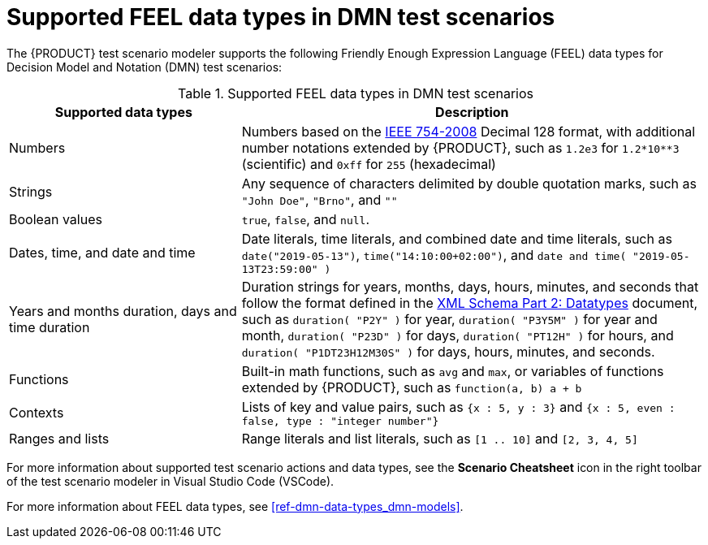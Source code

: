 [id='ref-test-scenarios-supported-feel-data-types_{context}']
= Supported FEEL data types in DMN test scenarios

The {PRODUCT} test scenario modeler supports the following Friendly Enough Expression Language (FEEL) data types for Decision Model and Notation (DMN) test scenarios:

.Supported FEEL data types in DMN test scenarios
[width="",cols="3,6"]
|===
|Supported data types | Description

|Numbers
|Numbers based on the http://ieeexplore.ieee.org/document/4610935/[IEEE 754-2008] Decimal 128 format, with additional number notations extended by {PRODUCT}, such as `1.2e3` for `1.2*10**3` (scientific) and `0xff` for `255` (hexadecimal)

|Strings
|Any sequence of characters delimited by double quotation marks, such as `"John Doe"`, `"Brno"`, and `""`

|Boolean values
|`true`, `false`, and `null`.

|Dates, time, and date and time
|Date literals, time literals, and combined date and time literals, such as `date("2019-05-13")`, `time("14:10:00+02:00")`, and `date and time( "2019-05-13T23:59:00" )`

|Years and months duration, days and time duration
|Duration strings for years, months, days, hours, minutes, and seconds that follow the format defined in the https://www.w3.org/TR/xmlschema-2/#duration[XML Schema Part 2: Datatypes] document, such as `duration( "P2Y" )` for year, `duration( "P3Y5M" )` for year and month, `duration( "P23D" )` for days, `duration( "PT12H" )` for hours, and `duration( "P1DT23H12M30S" )` for days, hours, minutes, and seconds.

|Functions
|Built-in math functions, such as `avg` and `max`, or variables of functions extended by {PRODUCT}, such as `function(a, b) a + b`

|Contexts
|Lists of key and value pairs, such as `{x : 5, y : 3}` and `{x : 5, even : false, type : "integer number"}`

|Ranges and lists
|Range literals and list literals, such as `[1 .. 10]` and `[2, 3, 4, 5]`
|===

For more information about supported test scenario actions and data types, see the *Scenario Cheatsheet* icon in the right toolbar of the test scenario modeler in Visual Studio Code (VSCode).

For more information about FEEL data types, see xref:ref-dmn-data-types_dmn-models[].
